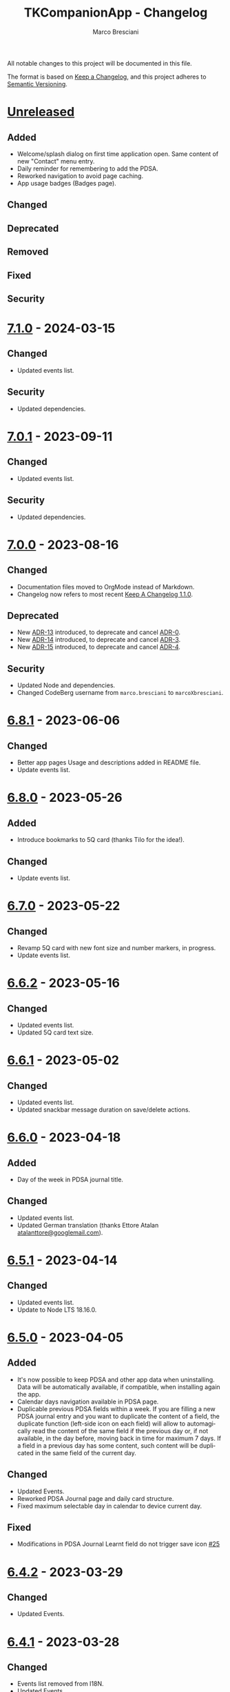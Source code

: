 # © 2021-2024 Marco Bresciani
# 
# Copying and distribution of this file, with or without modification,
# are permitted in any medium without royalty provided the copyright
# notice and this notice are preserved.
# This file is offered as-is, without any warranty.
# 
# SPDX-FileCopyrightText: 2021-2024 Marco Bresciani
# SPDX-License-Identifier: FSFAP

#+AUTHOR: Marco Bresciani
#+LANGUAGE:  en
#+OPTIONS: toc:nil
#+TITLE: TKCompanionApp - Changelog
# -*- mode: org; coding: utf-8-dos; -*-

All notable changes to this project will be documented in this file.

The format is based on [[https://keepachangelog.com/en/1.0.0/][Keep a
Changelog]], and this project adheres to
[[https://semver.org/spec/v2.0.0.html][Semantic Versioning]].

* [[https://codeberg.org/marcoXbresciani/TKCompanionApp/src/branch/master/][Unreleased]]

** Added

- Welcome/splash dialog on first time application open. Same content of
  new "Contact" menu entry.
- Daily reminder for remembering to add the PDSA.
- Reworked navigation to avoid page caching.
- App usage badges (Badges page).

** Changed

** Deprecated

** Removed

** Fixed

** Security

* [[https://codeberg.org/marcoXbresciani/TKCompanionApp/src/tag/7.1.0][7.1.0]] - 2024-03-15

** Changed

- Updated events list.

** Security

- Updated dependencies.

* [[https://codeberg.org/marcoXbresciani/TKCompanionApp/src/tag/7.0.1][7.0.1]] - 2023-09-11

** Changed

- Updated events list.

** Security

- Updated dependencies.

* [[https://codeberg.org/marcoXbresciani/TKCompanionApp/src/tag/7.0.0][7.0.0]] - 2023-08-16

** Changed

- Documentation files moved to OrgMode instead of Markdown.
- Changelog now refers to most recent
  [[https://keepachangelog.com/en/1.1.0/][Keep A Changelog 1.1.0]].

** Deprecated

- New [[file:docs/architecture/decisions/013-use-orgmode.org][ADR-13]]
  introduced, to deprecate and cancel
  [[file:docs/architecture/decisions/000-use-adr-conventions.org][ADR-0]].
- New
  [[file:docs/architecture/decisions/014-use-org-readme.org][ADR-14]]
  introduced, to deprecate and cancel
  [[file:docs/architecture/decisions/003-use-standard-readme.org][ADR-3]].
- New
  [[file:docs/architecture/decisions/015-use-org-changelog.org][ADR-15]]
  introduced, to deprecate and cancel
  [[file:docs/architecture/decisions/004-keep-a-changelog.org][ADR-4]].

** Security

- Updated Node and dependencies.
- Changed CodeBerg username from =marco.bresciani= to =marcoXbresciani=.

* [[https://codeberg.org/marcoXbresciani/TKCompanionApp/src/tag/6.8.1][6.8.1]] - 2023-06-06

** Changed

- Better app pages Usage and descriptions added in README file.
- Update events list.

* [[https://codeberg.org/marcoXbresciani/TKCompanionApp/src/tag/6.8.0][6.8.0]] - 2023-05-26

** Added

- Introduce bookmarks to 5Q card (thanks Tilo for the idea!).

** Changed

- Update events list.

* [[https://codeberg.org/marcoXbresciani/TKCompanionApp/src/tag/6.7.0][6.7.0]] - 2023-05-22

** Changed

- Revamp 5Q card with new font size and number markers, in progress.
- Update events list.

* [[https://codeberg.org/marcoXbresciani/TKCompanionApp/src/tag/6.6.2][6.6.2]] - 2023-05-16

** Changed

- Updated events list.
- Updated 5Q card text size.

* [[https://codeberg.org/marcoXbresciani/TKCompanionApp/src/tag/6.6.1][6.6.1]] - 2023-05-02

** Changed

- Updated events list.
- Updated snackbar message duration on save/delete actions.

* [[https://codeberg.org/marcoXbresciani/TKCompanionApp/src/tag/6.6.0][6.6.0]] - 2023-04-18

** Added

- Day of the week in PDSA journal title.

** Changed

- Updated events list.
- Updated German translation (thanks Ettore Atalan
  [[mailto:atalanttore@googlemail.com][atalanttore@googlemail.com]]).

* [[https://codeberg.org/marcoXbresciani/TKCompanionApp/src/tag/6.5.1][6.5.1]] - 2023-04-14

** Changed

- Updated events list.
- Update to Node LTS 18.16.0.

* [[https://codeberg.org/marcoXbresciani/TKCompanionApp/src/tag/6.5.0][6.5.0]] - 2023-04-05

** Added

- It's now possible to keep PDSA and other app data when uninstalling.
  Data will be automatically available, if compatible, when installing
  again the app.
- Calendar days navigation available in PDSA page.
- Duplicable previous PDSA fields within a week.
  If you are filling a new PDSA journal entry and you want to duplicate
  the content of a field, the duplicate function (left-side icon on each
  field) will allow to automagically read the content of the same field
  if the previous day or, if not available, in the day before, moving
  back in time for maximum 7 days.
  If a field in a previous day has some content, such content will be
  duplicated in the same field of the current day.

** Changed

- Updated Events.
- Reworked PDSA Journal page and daily card structure.
- Fixed maximum selectable day in calendar to device current day.

** Fixed

- Modifications in PDSA Journal Learnt field do not trigger save icon
  [[https://codeberg.org/marcoXbresciani/TKCompanionApp/issues/25][#25]]

* [[https://codeberg.org/marcoXbresciani/TKCompanionApp/src/tag/6.4.2][6.4.2]] - 2023-03-29

** Changed

- Updated Events.

* [[https://codeberg.org/marcoXbresciani/TKCompanionApp/src/tag/6.4.1][6.4.1]] - 2023-03-28

** Changed

- Events list removed from I18N.
- Updated Events.

* [[https://codeberg.org/marcoXbresciani/TKCompanionApp/src/tag/6.4.0][6.4.0]] - 2023-03-23

** Added

- New Events page with currently known events.

** Changed

- Update to Node LTS 18.15.0.
- Simplified font management.

* [[https://codeberg.org/marcoXbresciani/TKCompanionApp/src/tag/6.3.0][6.3.0]] - 2023-03-20

** Added

- Alert splash for scam on Google Play.

** Removed

- Documentation and files in Italian. Removed to avoid misalignment with
  English.

* [[https://codeberg.org/marcoXbresciani/TKCompanionApp/src/tag/6.2.0][6.2.0]] - 2023-02-03

** Removed

- Theme setting removed: the app will start automagically with current
  device theme.

* [[https://codeberg.org/marcoXbresciani/TKCompanionApp/src/tag/6.1.1][6.1.1]] - 2023-01-05

** Added

- Introduce error message when saving PDSA entry.

** Changed

- Simplify language settings icon(s).
- Wrap Home Page in PageContainer

** Fixed

- [[https://codeberg.org/marcoXbresciani/TKCompanionApp/issues/23][#23
  Restore 5Q card in Home Page/Screen]]

* [[https://codeberg.org/marcoXbresciani/TKCompanionApp/src/tag/6.1.0][6.1.0]]

** Added

- Draft example for Badges page.

** Changed

- Small layout and graphical reviews.
- Rework for bug #6.

* [[https://codeberg.org/marcoXbresciani/TKCompanionApp/src/tag/6.0.0][6.0.0]] - 2022-12-12

** Added

- New [[file:docs/architecture/decisions/012-async-storage.md][ADR-12]]
  introduced, to deprecate and cancel
  [[file:docs/architecture/decisions/009-encrypted-storage.md][ADR-9]].

** Changed

- Main repository is now [[https://codeberg.org/][Codeberg]] and the
  reference URL is
  [[https://codeberg.org/marcoXbresciani/TKCompanionApp][TKCompanionApp]].
- Update dependencies (React Native, RN Calendars, ...).
- Update README files badges. Goal is to remove dependency from external
  services, where possible.
- Refactored translations and naming.

* [[https://codeberg.org/marcoXbresciani/TKCompanionApp/src/tag/5.0.0][5.0.0]] - 2022-11-04

** Added

- Introduce Carnegie Hall joke.

** Changed

- Update React Native Paper to v5(RC9).
- Upgraded Gradle Wrapper with SHA256 checksum.
- Home page, 5Q card, Contact dialog, About, ... many screens have been
  reviewed and simplified.

** Removed

- Simplification lead to unused components that has been removed.

* [[https://codeberg.org/marcoXbresciani/TKCompanionApp/src/tag/4.0.1][4.0.1]] - 2022-10-04

** Security

- Version 4.0.0 crashes
  [[https://codeberg.org/marcoXbresciani/TKCompanionApp/issues/19][#19]]

* [[https://codeberg.org/marcoXbresciani/TKCompanionApp/src/tag/4.0.0][4.0.0]] - 2022-09-30

** Added

** Changed

- React Native version 0.68.3.
- NPM version 8.19.2.
- Android NDK r23c
- OpenSSF Best Practices moved from 88% to 90% (see
  [[https://codeberg.org/marcoXbresciani/TKCompanionApp/issues/11][#11]]).
- Updated NodeJS to LTS v16.17.1.
- Rework of =nb_NO.json= translation file to use proper standard with
  =nb-NO.json= name.

** Removed

- Unused fonts removed.

** Security

- App crashes when opening calendar in a language different from Italian
  bug
  [[https://codeberg.org/marcoXbresciani/TKCompanionApp/issues/14][#14]]
- Wrong dark/light mode and default language
  [[https://codeberg.org/marcoXbresciani/TKCompanionApp/issues/17][#17]]

*** Security

* [[https://codeberg.org/marco.bresciani/TKCompanionApp/src/tag/3.1.2][3.1.2]] - 2022-09-13

** Removed

- Briar link.

** Security

- Fix bugs #14 and #15 for calendar translations.

* [[https://codeberg.org/marco.bresciani/TKCompanionApp/src/tag/3.1.1][3.1.1]] - 2022-08-26

** Added

- Marker for saved dates

** Changed

- Update pre-commit hook
- Update security file
- Update Norwegian translation

* [[https://codeberg.org/marco.bresciani/TKCompanionApp/src/tag/3.1.0][3.1.0]] - 2022-07-21

** Added

- Basic daily PDSA with save, read and delete. Now you can choose a day,
  read/write/modify your own PDSA notes, save or delete them or even
  delete the whole day, if needed. Plus a button for the current day.

** Changed

- Updated NodeJS to LTS v16.16.0.

* [[https://codeberg.org/marco.bresciani/TKCompanionApp/src/tag/3.0.1][3.0.1]] - 2022-07-07

** Added

- Alert on calendar click for PDSA WIP status page.

* [[https://codeberg.org/marco.bresciani/TKCompanionApp/src/tag/3.0.0][3.0.0]] - 2022-06-28

** Added

- Save and restore selected language. If your phone is in Italian
  language, but you choose English language for this application, the
  English language will be saved to be later restored on application
  reuse. And viceversa.
- New coaching model page added.

** Changed

- Download icon buttons added to the documents selector page.
- 5Q card revamp in the original style, placed in home page.

** Removed

- Downloads page removed.

** Security

- Add support for ts-standard
  [[https://codeberg.org/marco.bresciani/TKCompanionApp/issues/10][#10]].
- JSON Syntax Error bug
  [[https://codeberg.org/marco.bresciani/TKCompanionApp/issues/13][#13]].

*** Security

- OpenSSF Best Practices moved from 82% to 88% (see
  [[https://codeberg.org/marco.bresciani/TKCompanionApp/issues/11][#11]]).

* [[https://codeberg.org/marco.bresciani/TKCompanionApp/src/tag/2.2.0][2.2.0]] - 2022-06-15

** Added

- Introduce French translation (thanks
  [[https://hosted.weblate.org/user/Edanas/][J. Lavoie
  ([cite/t:@Edanas])]]!)
- Introduce Norwegian Bokmål translation (thanks
  [[https://github.com/comradekingu][Allan Nordhøy
  ([cite/t:@comradekingu])]]!)
- Introduce German translation (thanks
  [[https://hosted.weblate.org/user/amydoralang/][Amy Dora Lang
  ([cite/t:@amydoralang])]]!)
- [[/docs/architecture/decisions/010-i18n-wrapping.md][ADR-010]] for
  using the I18N APIs in a more wrapped and safer way.
- [[/docs/architecture/decisions/011-openssf-best-practices.md][ADR-011]]
  for complying with OpenSSF Best Practices, when working on this app.

** Changed

- Internal improvement on I18N management.
- Internal improvement on bottom navigation management.
- Update to latest Node LTS: 16.15.1.
- Proper attributions for translations licences.

** Security

- Introduce translator(s) field(s) for fixing
  [[https://codeberg.org/marco.bresciani/TKCompanionApp/issues/9][#9]].
- Bug "Download links error"
  [[https://codeberg.org/marco.bresciani/TKCompanionApp/issues/8][#8]].
- Bug "Change download links to TK website"
  [[https://codeberg.org/marco.bresciani/TKCompanionApp/issues/12][#12]].

*** Security

* [[https://codeberg.org/marco.bresciani/TKCompanionApp/src/tag/2.1.0][2.1.0]] - 2022-05-16

** Added

- [[/docs/architecture/decisions/009-encrypted-storage.md][ADR-009]] for
  choosing the way to save settings and, possibly, other app data.
- Save and restore selected theme. If your phone is in light mode, but
  you choose dark/night mode for this application, the dark/night mode
  will be saved to be later restored on application reuse. And
  viceversa.
- Selected language saved: now if you change language, your selection is
  saved, in encrypted form, to be reused when reopening the application.
  The selected language is not yet restored on application reuse.
- Basic structure and layout for PDSA page.
- [[https://delta.chat/en/][Delta Chat]] link for contact.

* [[https://codeberg.org/marco.bresciani/TKCompanionApp/src/tag/2.0.2][2.0.2]] - 2022-05-05

** Added

- [[https://briarproject.org/][Briar]] link for contact.
- [[https://liberapay.com/marcoXbresciani/donate][Donate]] button in
  F-Droid
  [[https://f-droid.org/it/packages/name.bresciani.marco.tkcompanionapp/][app
  page]].
- Proper error management for =Linking= functionality when downloading
  files. Not a solution for issue
  [[https://codeberg.org/marco.bresciani/TKCompanionApp/issues/8][#8]],
  but still a possible way to, at least, catch errors. Introducing
  =rn-fetch-blob= is difficult, due to old toolchain in React Native,
  also I prefer to let the phone decide how to manage those links.

** Changed

- News "Docs" icon.

* [[https://codeberg.org/marco.bresciani/TKCompanionApp/src/tag/2.0.1][2.0.1]] - 2022-04-27

** Changed

- Updated dependencies versions.

* [[https://codeberg.org/marco.bresciani/TKCompanionApp/src/tag/2.0.0][2.0.0]] - 2022-04-21

** Added

- [[/docs/architecture/decisions/008-group-contents.md][ADR-008]] for
  grouping the whole set of readable documents, including the 5Q card,
  in the "Documents" page.
- Introduce menu in "app bar" for about, copyright and settings.

** Changed

- Move about, copyright and settings to home "app bar".
- Move 5Q Card and Four Steps to Docs.

** Removed

- Puzzle game.

* [[https://codeberg.org/marco.bresciani/TKCompanionApp/src/tag/1.1.0][1.1.0]] - 2022-04-14

** Added

- Introduce Download icon in READMEs legend.
- Introduce simplest puzzle game.

** Changed

- Copyright page links.

* [[https://codeberg.org/marco.bresciani/TKCompanionApp/src/tag/1.0.1][1.0.1]] - 2022-04-11

** Changed

- Improve =package.json= information.

* [[https://codeberg.org/marco.bresciani/TKCompanionApp/src/tag/1.0.0][1.0.0]] - 2022-04-08

** Added

- "Downloads" page, to collect all downloadable items (from The Toyota
  Kata Website or, possibly, other sources)

** Changed

- Collect docs and texts in "Docs" page.

* [[https://codeberg.org/marco.bresciani/TKCompanionApp/src/tag/0.6.0][0.6.0]] - 2022-03-31

** Added

- Dark/Light theme switcher and automatic initial selection of theme
  based on phone theme.

* [[https://codeberg.org/marco.bresciani/TKCompanionApp/src/tag/0.5.0][0.5.0]] - 2022-03-30

** Added

- Thanks to Marco Montalbano.
- Settings page with basic language change.

** Changed

- Home page layout.

** Removed

- Unused [cite/t:@react-navigation/material-bottom-tabs].

* [[https://codeberg.org/marco.bresciani/TKCompanionApp/src/tag/0.4.0][0.4.0]] - 2022-03-23

** Added

- Support for light/dark theme.
- The Four Steps of Improvement Kata.

** Changed

- Improved icons and layouts.
- Default card layout also for 5Q card.

* [[https://codeberg.org/marco.bresciani/TKCompanionApp/src/tag/0.3.0][0.3.0]] - 2022-03-18

** Changed

- Improved themed (React Native Paper) layout for TKC.
- Updated NodeJS LTS.
- Updated React Native.
- Graphical revamping.

* [[https://codeberg.org/marco.bresciani/TKCompanionApp/src/tag/0.2.14][0.2.14]] - 2022-03-15

** Added

- Introduce themed colours management.

** Changed

- Introduce React Native Paper components for (possibly) better theming
  management.
- New icon for 5Q card menu item.
- Replace Material Bottom Tabs with default Bottom Tabs.

* [[https://codeberg.org/marco.bresciani/TKCompanionApp/src/tag/0.2.13][0.2.13]] - 2022-03-10

** Security

- Proper I18N management with correct language identification.

* [[https://codeberg.org/marco.bresciani/TKCompanionApp/src/tag/0.2.12][0.2.12]] - 2022-03-07

** Security

- [[https://codeberg.org/marco.bresciani/TKCompanionApp/issues/5][#5]]
  Complete I18N introduction with English and Italian translations.

* [[https://codeberg.org/marco.bresciani/TKCompanionApp/src/tag/0.2.11][0.2.11]] - 2022-03-04

** Added

- screenshots in Italian.
- [[/docs/architecture/decisions/007-use-freefont.md][ADR-007]] for
  [[https://www.gnu.org/software/freefont/index.html][GNU FreeFont]]
  Free Sans in the app.
- First [[/docs/CONTRIBUTING.org][CONTRIBUTING]] draft file, extracted
  from [[/README.org][README]], in both English and Italian.

** Changed

- updated screenshots
- Former =doc= folder renamed to =docs=.

** Security

- REUSE compliance

* [[https://codeberg.org/marco.bresciani/TKCompanionApp/src/tag/0.2.10][0.2.10]] - 2022-03-03

** Added

- Colour codes to readme.
- Local tests' subsection.
- Proper "rounded" icons for Android.
- Introducing older versions management in metadata.
- More I18N management.

** Changed

- Wrong package name

** Removed

- Non-important inner style.
- Pending type check for TypeScript in Navigation element.

* [[https://codeberg.org/marco.bresciani/TKCompanionApp/src/tag/0.2.9][0.2.9]] - 2022-02-28

** Security

Error in PNG file.

* [[https://codeberg.org/marco.bresciani/TKCompanionApp/src/tag/0.2.8][0.2.8]] - 2022-02-28

** Security

Error in PNG file.

* [[https://codeberg.org/marco.bresciani/TKCompanionApp/src/tag/0.2.7][0.2.7]] - 2022-02-25

** Changed

- App Icon
- Better copyright screen
- README content properly updated

** Security

- Missing default text colour
- REUSE compliance

* [[https://codeberg.org/marco.bresciani/TKCompanionApp/src/tag/0.2.6][0.2.6]] - 2022-02-23

** Changed

- .gitignore
- README content properly updated

** Security

- REUSE compliance

* [[https://codeberg.org/marco.bresciani/TKCompanionApp/src/tag/0.2.5][0.2.5]] - 2022-02-23

** Added

- App Icon

* [[https://codeberg.org/marco.bresciani/TKCompanionApp/src/tag/0.2.4][0.2.4]] - 2022-02-22

* [[https://codeberg.org/marco.bresciani/TKCompanionApp/src/tag/0.2.3][0.2.3]] - 2022-02-22

** Removed

- Duplicated Ionicons.tts

* [[https://codeberg.org/marco.bresciani/TKCompanionApp/src/tag/0.2.2][0.2.2]] - 2022-02-22

* [[https://codeberg.org/marco.bresciani/TKCompanionApp/src/tag/0.2.1][0.2.1]] - 2022-02-22

** Added

- FreeSans as default font.
- [[file:docs/architecture/decisions/006-remove-expo-framework.md][ADR-006]]
  for the removal of Expo Framework to allow F-Droid publishing.

** Removed

- OpenSans font.

* [[https://codeberg.org/marco.bresciani/TKCompanionApp/src/tag/0.2.0][0.2.0]] - 2022-02-18

** Added

- Full CHANGELOG.md, for historical purposes.
- Fastlane 20.txt for latest changelog/version.

** Changed

- Get rid of Expo framework since not compatible with F-Droid. No money
  for "developer programs" of Google or Apple.

* [[https://codeberg.org/marco.bresciani/TKCompanionApp/src/tag/0.1.12][0.1.12]] - 2022-01-25

** Added

- New Open Sans font.
- Font sizes as per [[https://grtcalculator.com/]].

** Changed

- Refactor pages and buttons.

** Security

- Remove Improper Expo permissions from AndroidManifest.xml

* [[https://codeberg.org/marco.bresciani/TKCompanionApp/src/tag/0.1.11][0.1.11]] - 2022-01-19

** Added

- Add icons to navigation buttons.

* [[https://codeberg.org/marco.bresciani/TKCompanionApp/src/tag/0.1.10][0.1.10]] - 2022-01-12

** Added

- Fastlane structure

* [[https://codeberg.org/marco.bresciani/TKCompanionApp/src/tag/0.1.9][0.1.9]] - 2022-01-11

** Changed

- Update pics, version management

** Security

- Compiles for F-Droid.

* [[https://codeberg.org/marco.bresciani/TKCompanionApp/src/tag/0.1.7][0.1.7]] - 2022-01-11

** Changed

- Update build.

* [[https://codeberg.org/marco.bresciani/TKCompanionApp/src/tag/0.1.8][0.1.8]] - 2022-01-10

** Added

- Missing version code.

* [[https://codeberg.org/marco.bresciani/TKCompanionApp/src/tag/0.1.5][0.1.5]] - 2022-01-10

** Added

- Missing version code.

* [[https://codeberg.org/marco.bresciani/TKCompanionApp/src/tag/0.1.4][0.1.4]] - 2022-01-10

** Added

- Missing version code.

* [[https://codeberg.org/marco.bresciani/TKCompanionApp/src/tag/0.1.3][0.1.3]] - 2022-01-05

** Changed

- Updated README.md.
- Do some refactoring.

* [[https://codeberg.org/marco.bresciani/TKCompanionApp/src/tag/0.1.2][0.1.2]] - 2021-12-29

** Changed

- Swap bad and good abouts

* [[https://codeberg.org/marco.bresciani/TKCompanionApp/src/tag/0.1.1][0.1.1]] - 2021-12-29

** Changed

- Update README and "infrastructure".

* [[https://codeberg.org/marco.bresciani/TKCompanionApp/src/tag/0.1.0][0.1.0]] - 2021-10-21

** Added

- Introduced
  [[file:docs/architecture/decisions/000-use-adr-conventions.md][ADR-000]]
  for using ADR format for ADRs... See
  [[http://thinkrelevance.com/blog/2011/11/15/documenting-architecture-decisions]]
- Introduced
  [[file:docs/architecture/decisions/001-commit-message-rules.md][ADR-001]]
  for using proper commit message rules. See
  [[https://chris.beams.io/posts/git-commit/#seven-rules]].
- Introduced
  [[file:docs/architecture/decisions/002-use-editorconfig.md][ADR-002]]
  for using EditorConfig configuration. See
  [[https://editorconfig.org]].
- Introduced
  [[file:docs/architecture/decisions/003-use-standard-readme.md][ADR-003]]
  for using a defined README format. See
  [[https://github.com/RichardLitt/standard-readme]].
- Introduced
  [[file:docs/architecture/decisions/004-keep-a-changelog.md][ADR-004]]
  for using a defined CHANGELOG format. See
  [[https://keepachangelog.com]].
- Introduced
  [[file:docs/architecture/decisions/005-apply-semantic-versioning.md][ADR-005]]
  for using Semantic Versioning. See [[https://semver.org]].
- Introducing REUSE compliance. See [[https://reuse.software]].
- Added React Styled Components. See [[https://styled-components.com/]].
- Added main menu with Home, 5Q and About pages/screens.
- Home page
- 5Q card with front and back.
